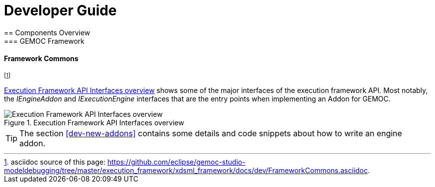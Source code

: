 ////////////////////////////////////////////////////////////////
//	Reproduce title only if not included in master documentation
////////////////////////////////////////////////////////////////
ifndef::includedInMaster[]

= Developer Guide
== Components Overview
=== GEMOC Framework

endif::[]

[[devguide-frameworkcommons]]
==== Framework Commons 

footnote:[asciidoc source of this page:  https://github.com/eclipse/gemoc-studio-modeldebugging/tree/master/execution_framework/xdsml_framework/docs/dev/FrameworkCommons.asciidoc.]


<<img-FrameworkCommons-overview-CD-devguide>> shows some of the major interfaces of the execution framework API. 
Most notably, the _IEngineAddon_ and _IExecutionEngine_ interfaces that are the entry points when implementing an Addon for GEMOC. 


[[img-FrameworkCommons-overview-CD-devguide]]
.Execution Framework API Interfaces overview
image::images/dev/frameworkcommons_api_overview_CD.png["Execution Framework API Interfaces overview"]


TIP: The section <<dev-new-addons>> contains some details and code snippets about how to write an engine addon.

